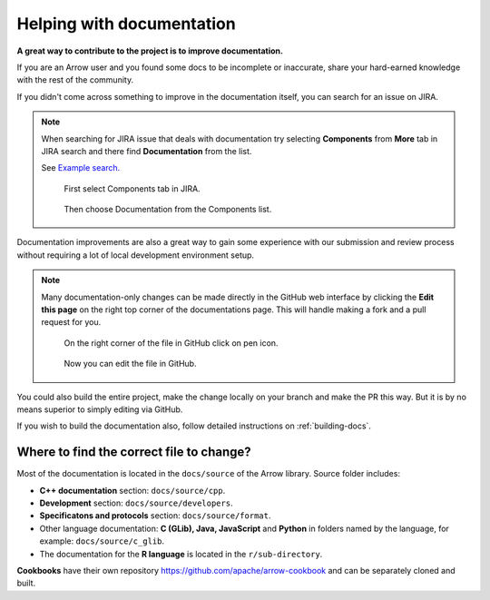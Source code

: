 .. Licensed to the Apache Software Foundation (ASF) under one
.. or more contributor license agreements.  See the NOTICE file
.. distributed with this work for additional information
.. regarding copyright ownership.  The ASF licenses this file
.. to you under the Apache License, Version 2.0 (the
.. "License"); you may not use this file except in compliance
.. with the License.  You may obtain a copy of the License at

..   http://www.apache.org/licenses/LICENSE-2.0

.. Unless required by applicable law or agreed to in writing,
.. software distributed under the License is distributed on an
.. "AS IS" BASIS, WITHOUT WARRANTIES OR CONDITIONS OF ANY
.. KIND, either express or implied.  See the License for the
.. specific language governing permissions and limitations
.. under the License.


.. SCOPE OF THIS SECTION
.. To expose that help with existing documentation is a
.. very good way to start and also a very important part of
.. the project! If possible add summary of the structure of
.. the existing documentation, including different Cookbooks.


.. _documentation:

**************************
Helping with documentation
**************************

**A great way to contribute to the project is to improve
documentation.**

If you are an Arrow user and you found some docs to be
incomplete or inaccurate, share your hard-earned knowledge
with the rest of the community.

If you didn't come across something to improve in the
documentation itself, you can search for an issue on JIRA.

.. note::
   When searching for JIRA issue that deals with documentation
   try selecting **Components** from **More** tab in JIRA search
   and there find **Documentation** from the list.

   See `Example search. <https://issues.apache.org/jira/issues/?jql=project%20%3D%20ARROW%20AND%20status%20%3D%20Open%20AND%20resolution%20%3D%20Unresolved%20AND%20component%20%3D%20Documentation%20AND%20assignee%20in%20(EMPTY)%20ORDER%20BY%20priority%20DESC%2C%20updated%20DESC>`_

   .. figure:: jira_search_component.jpeg
      :scale: 40 %
      :alt: selecting Components in JIRA search

      First select Components tab in JIRA.

   .. figure:: jira_search_documentation.jpeg
      :scale: 40 %
      :alt: selecting Documentation in JIRA search

      Then choose Documentation from the Components list.

Documentation improvements are also a great way to gain some
experience with our submission and review process without
requiring a lot of local development environment setup. 

.. note::
   Many documentation-only changes can be made directly in the
   GitHub web interface by clicking the **Edit this page**
   on the right top corner of the documentations page. This
   will handle making a fork and a pull request for you.

   .. figure:: edit_page.jpeg
      :scale: 20 %
      :alt: click on edit this page

      On the right corner of the file in GitHub click on pen icon.

   .. figure:: github_edit_page.jpeg
      :scale: 30 %
      :alt: edit file in GitHub.

      Now you can edit the file in GitHub.

You could also build the entire project, make the change locally on
your branch and make the PR this way. But it is by no means superior
to simply editing via GitHub.

If you wish to build the documentation also, follow detailed instructions
on :ref:`building-docs`.

Where to find the correct file to change?
-----------------------------------------

Most of the documentation is located in the ``docs/source`` of the Arrow
library. Source folder includes:

- **C++ documentation** section: ``docs/source/cpp``.
- **Development** section: ``docs/source/developers``.
- **Specificatons and protocols** section: ``docs/source/format``.
- Other language documentation: **C (GLib), Java, JavaScript** and **Python**
  in folders named by the language, for example: ``docs/source/c_glib``.
- The documentation for the **R language** is located in the ``r/sub-directory``.

**Cookbooks** have their own repository `<https://github.com/apache/arrow-cookbook>`_
and can be separately cloned and built.

